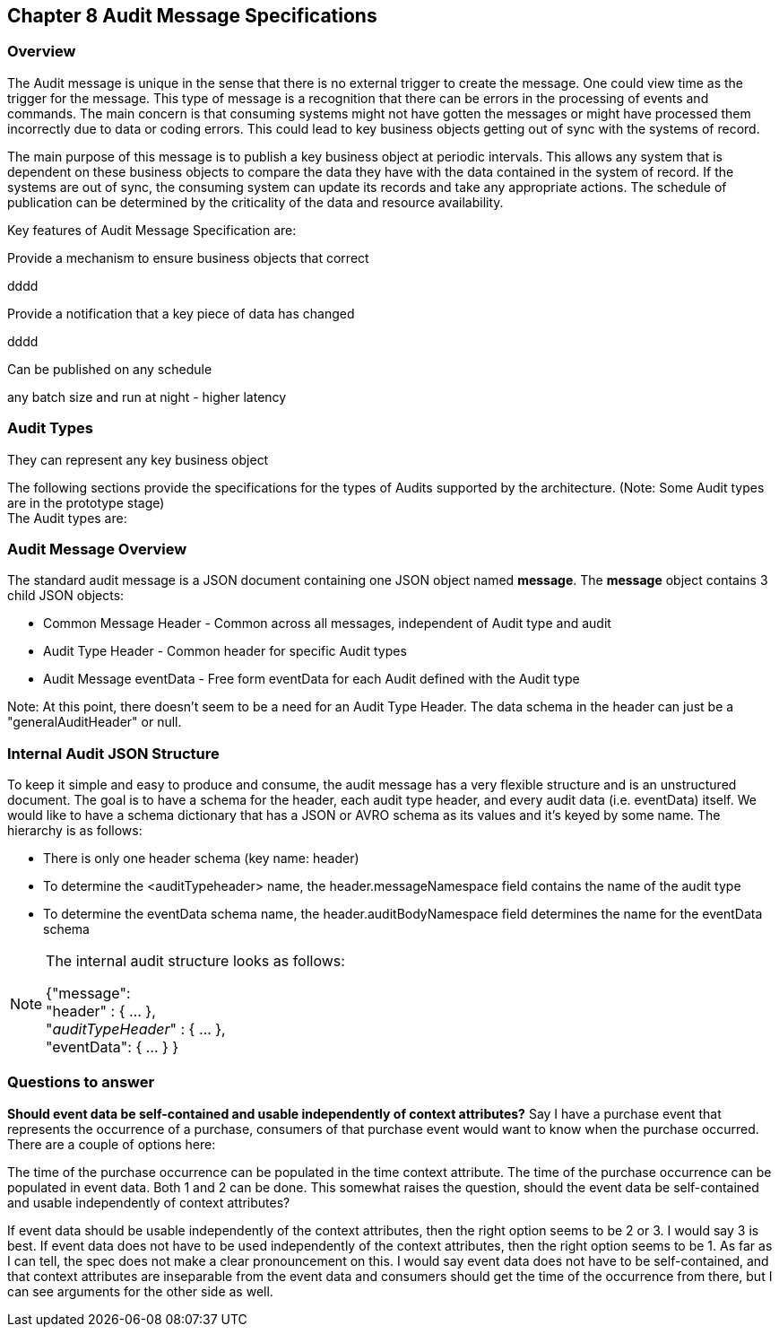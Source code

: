 == Chapter 8 Audit Message Specifications ==

=== Overview ===
The Audit message is unique in the sense that there is no external trigger to create the message. 
One could view time as the trigger for the message.
This type of message is a recognition that there can be errors in the processing of events and commands.
The main concern is that consuming systems might not have gotten the messages or might have processed them incorrectly due to data or coding errors.
This could lead to key business objects getting out of sync with the systems of record.

The main purpose of this message is to publish a key business object at periodic intervals.
This allows any system that is dependent on these business objects to compare the data they have with the data contained in the system of record.
If the systems are out of sync, the consuming system can update its records and take any appropriate actions.
The schedule of publication can be determined by the criticality of the data and resource availability.

Key features of Audit Message Specification are: 

.Provide a mechanism to ensure business objects that correct
dddd

.Provide a notification that a key piece of data has changed
dddd

.Can be published on any schedule
any batch size and run at night - higher latency

.They can represent any key business object

=== Audit Types ===
The following sections provide the specifications for the types of Audits supported by the architecture. (Note: Some Audit types are in the prototype stage)  +
The Audit types are:

=== Audit Message Overview ===

The standard audit message is a JSON document containing one JSON object named *message*. 
The *message* object contains 3 child JSON objects: 

* Common Message Header - Common across all messages, independent of Audit type and audit
* Audit Type Header - Common header for specific Audit types 
* Audit Message eventData - Free form eventData for each Audit defined with the Audit type

Note: At this point, there doesn't seem to be a need for an Audit Type Header.
The data schema in the header can just be a "generalAuditHeader" or null.

=== Internal Audit JSON Structure ===
To keep it simple and easy to produce and consume, the audit message has a very flexible structure and is an unstructured document. 
The goal is to have a schema for the header, each audit type header, and every audit data (i.e. eventData) itself. 
We would like to have a schema dictionary that has a JSON or AVRO schema as its values and it's keyed by some name. The hierarchy is as follows:

* There is only one header schema (key name: header)
* To determine the <auditTypeheader> name, the header.messageNamespace field contains the name of the audit type
* To determine the eventData schema name, the header.auditBodyNamespace field determines the name for the eventData schema

[NOTE]
====
The internal audit structure looks as follows:

{"message": +
	"header" : {   ...  }, +
	"_auditTypeHeader_" : { ... }, +
	"eventData": { ... }
}

====
=== Questions to answer ===
*Should event data be self-contained and usable independently of context attributes?*
Say I have a purchase event that represents the occurrence of a purchase, consumers of that purchase event would want to know when the purchase occurred. There are a couple of options here:

The time of the purchase occurrence can be populated in the time context attribute.
The time of the purchase occurrence can be populated in event data.
Both 1 and 2 can be done.
This somewhat raises the question, should the event data be self-contained and usable independently of context attributes?

If event data should be usable independently of the context attributes, then the right option seems to be 2 or 3. I would say 3 is best.
If event data does not have to be used independently of the context attributes, then the right option seems to be 1.
As far as I can tell, the spec does not make a clear pronouncement on this. I would say event data does not have to be self-contained, and that context attributes are inseparable from the event data and consumers should get the time of the occurrence from there, but I can see arguments for the other side as well.